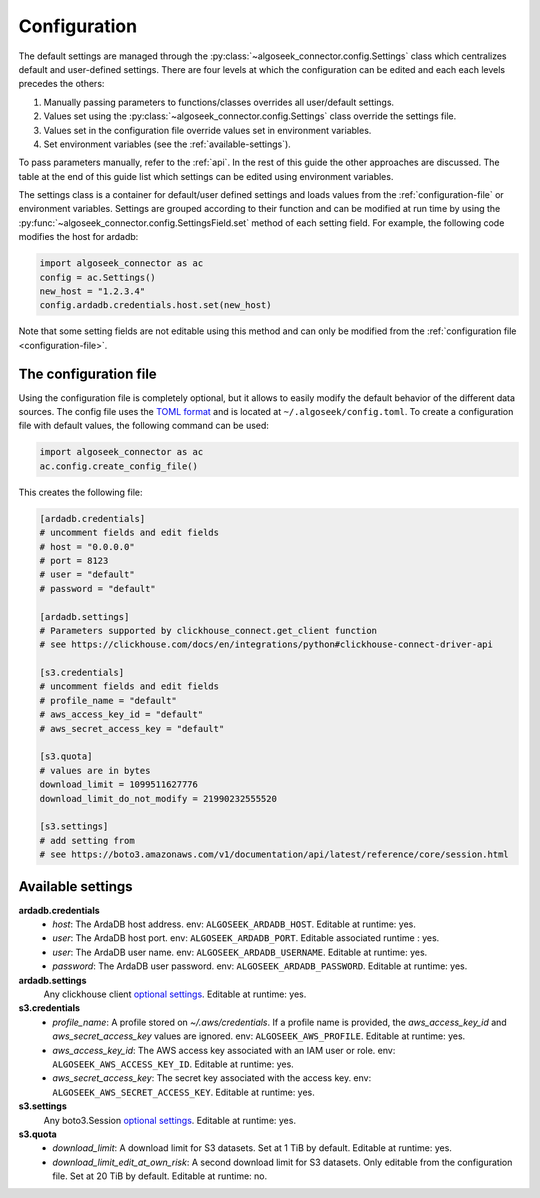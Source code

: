 .. _configuration:

Configuration
=============

The default settings are managed through the
:py:class:`~algoseek_connector.config.Settings` class which centralizes default
and user-defined settings. There are four levels at which the configuration can
be edited and each each levels precedes the others:

1.  Manually passing parameters to functions/classes overrides all user/default
    settings.
2.  Values set using the :py:class:`~algoseek_connector.config.Settings` class
    override the settings file.
3.  Values set in the configuration file override values set in environment
    variables.
4.  Set environment variables (see the :ref:`available-settings`).


To pass parameters manually, refer to the :ref:`api`. In the rest of this guide
the other approaches are discussed. The table at the end of this guide list
which settings can be edited using environment variables.

The settings class is a container for default/user defined settings and
loads values from the :ref:`configuration-file` or environment variables.
Settings are grouped according to their function and can be modified at run time
by using the :py:func:`~algoseek_connector.config.SettingsField.set` method of
each setting field. For example, the following code modifies the host for ardadb:

.. code-block:: python

    import algoseek_connector as ac
    config = ac.Settings()
    new_host = "1.2.3.4"
    config.ardadb.credentials.host.set(new_host)

Note that some setting fields are not editable using this method and can only be
modified from the :ref:`configuration file <configuration-file>`.

.. _configuration-file:

The configuration file
----------------------

Using the configuration file is completely optional, but it allows to easily
modify the default behavior of the different data sources. The config file uses
the `TOML format <https://toml.io/>`_ and is located at
``~/.algoseek/config.toml``. To create a configuration file with default values,
the following command can be used:

.. code-block:: python

    import algoseek_connector as ac
    ac.config.create_config_file()

This creates the following file:

.. code-block:: toml

    [ardadb.credentials]
    # uncomment fields and edit fields
    # host = "0.0.0.0"
    # port = 8123
    # user = "default"
    # password = "default"

    [ardadb.settings]
    # Parameters supported by clickhouse_connect.get_client function
    # see https://clickhouse.com/docs/en/integrations/python#clickhouse-connect-driver-api

    [s3.credentials]
    # uncomment fields and edit fields
    # profile_name = "default"
    # aws_access_key_id = "default"
    # aws_secret_access_key = "default"

    [s3.quota]
    # values are in bytes
    download_limit = 1099511627776
    download_limit_do_not_modify = 21990232555520

    [s3.settings]
    # add setting from
    # see https://boto3.amazonaws.com/v1/documentation/api/latest/reference/core/session.html


.. _available-settings:

Available settings
------------------

**ardadb.credentials**
    -   `host`: The ArdaDB host address. env: ``ALGOSEEK_ARDADB_HOST``. Editable
        at runtime: yes.
    -   `user`: The ArdaDB host port. env: ``ALGOSEEK_ARDADB_PORT``. Editable associated
        runtime : yes.
    -   `user`: The ArdaDB user name. env: ``ALGOSEEK_ARDADB_USERNAME``.
        Editable at runtime: yes.
    -   `password`: The ArdaDB user password. env: ``ALGOSEEK_ARDADB_PASSWORD``.
        Editable at runtime: yes.
**ardadb.settings**
    Any clickhouse client `optional settings <https://clickhouse.com/docs/en/integrations/python#clickhouse-connect-driver-api>`__.
    Editable at runtime: yes.
**s3.credentials**
    -   `profile_name`: A profile stored on `~/.aws/credentials`. If a profile
        name is provided, the `aws_access_key_id` and `aws_secret_access_key`
        values are ignored. env: ``ALGOSEEK_AWS_PROFILE``. Editable at runtime:
        yes.
    -   `aws_access_key_id`: The AWS access key associated with an IAM user or
        role. env: ``ALGOSEEK_AWS_ACCESS_KEY_ID``. Editable at runtime: yes.
    -   `aws_secret_access_key`: The secret key associated with the access key.
        env: ``ALGOSEEK_AWS_SECRET_ACCESS_KEY``. Editable at runtime: yes.
**s3.settings**
    Any boto3.Session `optional settings <https://boto3.amazonaws.com/v1/documentation/api/latest/reference/core/session.html>`_.
    Editable at runtime: yes.
**s3.quota**
    -   `download_limit`:  A download limit for S3 datasets. Set at 1 TiB by
        default. Editable at runtime: yes.
    -   `download_limit_edit_at_own_risk`: A second download limit for S3
        datasets. Only editable from the configuration file. Set at 20 TiB by
        default. Editable at runtime: no.

